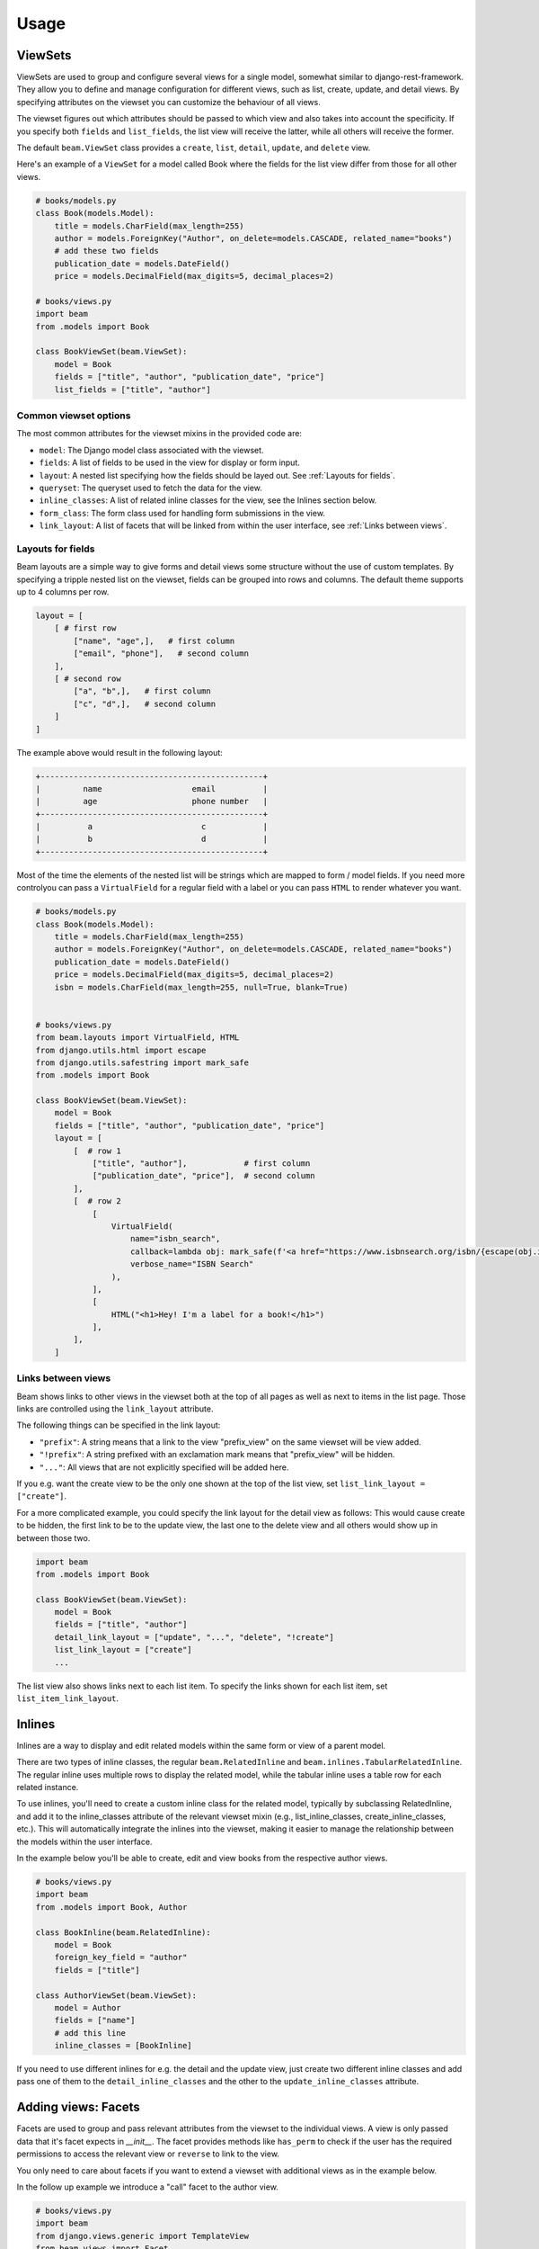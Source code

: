 =============
Usage
=============

.. _ViewSets usage:

ViewSets
--------
ViewSets are used to group and configure several views for a single model,
somewhat similar to django-rest-framework. They allow you to define and
manage configuration for different views, such as list, create, update,
and detail views. By specifying attributes on the viewset you can customize
the behaviour of all views.

The viewset figures out which attributes should be passed to which view and also takes into account
the specificity. If you specify both ``fields`` and ``list_fields``, the list view will receive
the latter, while all others will receive the former.

The default ``beam.ViewSet`` class provides a ``create``, ``list``, ``detail``, ``update``, and ``delete`` view.

Here's an example of a ``ViewSet`` for a model called Book where the fields for the list view differ from
those for all other views.

.. code-block:: python

    # books/models.py
    class Book(models.Model):
        title = models.CharField(max_length=255)
        author = models.ForeignKey("Author", on_delete=models.CASCADE, related_name="books")
        # add these two fields
        publication_date = models.DateField()
        price = models.DecimalField(max_digits=5, decimal_places=2)

    # books/views.py
    import beam
    from .models import Book

    class BookViewSet(beam.ViewSet):
        model = Book
        fields = ["title", "author", "publication_date", "price"]
        list_fields = ["title", "author"]


Common viewset options
^^^^^^^^^^^^^^^^^^^^^^
The most common attributes for the viewset mixins in the provided code are:

- ``model``: The Django model class associated with the viewset.
- ``fields``: A list of fields to be used in the view for display or form input.
- ``layout``: A nested list specifying how the fields should be layed out. See :ref:`Layouts for fields`.
- ``queryset``: The queryset used to fetch the data for the view.
- ``inline_classes``: A list of related inline classes for the view, see the Inlines section below.
- ``form_class``: The form class used for handling form submissions in the view.
- ``link_layout``: A list of facets that will be linked from within the user interface, see :ref:`Links between views`.


.. TODO For a complete list of attributes, see the documentation for the respective viewset mixins.

.. _Layouts for fields:

Layouts for fields
^^^^^^^^^^^^^^^^^^

Beam layouts are a simple way to give forms and detail views
some structure without the use of custom templates.
By specifying a tripple nested list on the viewset, fields can be grouped into
rows and columns. The default theme supports up to 4 columns per row.

.. code-block:: python

    layout = [
        [ # first row
            ["name", "age",],   # first column
            ["email", "phone"],   # second column
        ],
        [ # second row
            ["a", "b",],   # first column
            ["c", "d",],   # second column
        ]
    ]

The example above would result in the following layout:

.. code-block::

    +-----------------------------------------------+
    |         name                   email          |
    |         age                    phone number   |
    +-----------------------------------------------+
    |          a                       c            |
    |          b                       d            |
    +-----------------------------------------------+

Most of the time the  elements of the nested list will be strings which are mapped to form / model fields.
If you need more controlyou can pass a ``VirtualField`` for a regular field with a label or
you can pass ``HTML`` to render whatever you want.

.. code-block:: python

    # books/models.py
    class Book(models.Model):
        title = models.CharField(max_length=255)
        author = models.ForeignKey("Author", on_delete=models.CASCADE, related_name="books")
        publication_date = models.DateField()
        price = models.DecimalField(max_digits=5, decimal_places=2)
        isbn = models.CharField(max_length=255, null=True, blank=True)


    # books/views.py
    from beam.layouts import VirtualField, HTML
    from django.utils.html import escape
    from django.utils.safestring import mark_safe
    from .models import Book

    class BookViewSet(beam.ViewSet):
        model = Book
        fields = ["title", "author", "publication_date", "price"]
        layout = [
            [  # row 1
                ["title", "author"],            # first column
                ["publication_date", "price"],  # second column
            ],
            [  # row 2
                [
                    VirtualField(
                        name="isbn_search",
                        callback=lambda obj: mark_safe(f'<a href="https://www.isbnsearch.org/isbn/{escape(obj.isbn)}">Search ISBN</a>'),
                        verbose_name="ISBN Search"
                    ),
                ],
                [
                    HTML("<h1>Hey! I'm a label for a book!</h1>")
                ],
            ],
        ]
.. _Links between views:

Links between views
^^^^^^^^^^^^^^^^^^^^
Beam shows links to other views in the viewset both at the top of all pages
as well as next to items in the list page. Those links are controlled using the ``link_layout`` attribute.

The following things can be specified in the link layout:

- ``"prefix"``: A string means that a link to the view "prefix_view" on the same viewset will be view added.
- ``"!prefix"``: A string prefixed with an exclamation mark means that "prefix_view" will be hidden.
- ``"..."``: All views that are not explicitly specified will be added here.


If you e.g. want the create view to be the only one shown at the top of the list view, set
``list_link_layout = ["create"]``.

For a more complicated example, you could specify the link layout for the detail view as follows:
This would cause create to be hidden, the first link to be to the update view, the last one to
the delete view and all others would show up in between those two.

.. code-block:: python

    import beam
    from .models import Book

    class BookViewSet(beam.ViewSet):
        model = Book
        fields = ["title", "author"]
        detail_link_layout = ["update", "...", "delete", "!create"]
        list_link_layout = ["create"]
        ...

The list view also shows links next to each list item.
To specify the links shown for each list item, set ``list_item_link_layout``.


Inlines
-------
Inlines are a way to display and edit related models within the same form or view of a parent model.

There are two types of inline classes, the regular ``beam.RelatedInline`` and ``beam.inlines.TabularRelatedInline``.
The regular inline uses multiple rows to display the related model, while the tabular inline uses
a table row for each related instance.

To use inlines, you'll need to create a custom inline class for the related model, typically by subclassing RelatedInline, and add it to the inline_classes attribute of the relevant viewset mixin (e.g., list_inline_classes, create_inline_classes, etc.). This will automatically integrate the inlines into the viewset, making it easier to manage the relationship between the models within the user interface.

In the example below you'll be able to create, edit and view books from the respective author views.

.. code-block:: python

    # books/views.py
    import beam
    from .models import Book, Author

    class BookInline(beam.RelatedInline):
        model = Book
        foreign_key_field = "author"
        fields = ["title"]

    class AuthorViewSet(beam.ViewSet):
        model = Author
        fields = ["name"]
        # add this line
        inline_classes = [BookInline]

If you need to use different inlines for e.g. the detail and the update view, just create two different inline classes and add
pass one of them to the ``detail_inline_classes`` and the other to the ``update_inline_classes`` attribute.


Adding views: Facets
------------------------

Facets are used to group and pass relevant attributes from the viewset to
the individual views. A view is only passed data that it's facet expects in
`__init__`. The facet provides methods like ``has_perm`` to check if the user
has the required permissions to access the relevant view or ``reverse`` to link
to the view.

You only need to care about facets if you want to extend a viewset with
additional views as in the example below.

In the follow up example we introduce a "call" facet to the author view.

.. code-block:: python

    # books/views.py
    import beam
    from django.views.generic import TemplateView
    from beam.views import Facet
    from .models import Author

    class AuthorViewSet(beam.ViewSet):
        model = Author
        fields = ["name"]

        # add these lines
        call_facet = Facet
        call_url = "<str:pk>/call/"
        call_url_kwargs = {"pk": "pk"}
        call_permission = "authors.view_author"
        call_view_class = AuthorCallView
        call_verbose_name = "Call author!"

    class AuthorCallView(beam.views.FacetMixin, TemplateView):
        phone = None
        template_name = "authors/author_call.html"

         # pass author from kwargs to context for template
        def get_context_data(self, **kwargs):
            context = super().get_context_data(**kwargs)
            author_pk = self.kwargs.get("pk", None)

            try:
                context["author"] = Author.objects.get(pk=author_pk)
            except Author.DoesNotExist:
                pass

            return context


    # books/templates/authors/author_call.html
    # See next section for overriding templates
    {% extends "beam/detail.html" %}
    {% block details_container %}
        Calling {{ author.title }} ... ring ring!
    {% endblock %}

Overriding templates
---------------------

Beam uses the class based views from Django's generic views. This means that
when you create a template ``<app_label>/<model_name><template_name_suffix>.html``
it will be used for the respective view. For example, if you have a
model ``customers.Customer`` and create a template ``customers/customer_detail.html``
it will be used for the detail view of the ``CustomerViewSet``.

Beam also adds a template name based on the facet name. For example, if you
have a facet ``call_facet`` and create a template ``customers/customer_call.html``
it will be used for the call view.

Beam also provides default templates for all base view.

``beam/create.html``, ``beam/update.html``, ``beam/detail.html``, ``beam/delete.html``, ``beam/list.html``

You can override these templates by creating a template with the same name in your app's ``templates`` directory.

They are all based on the same base template ``beam/base.html`` which you can also override.
The base template is also the place where you can add custom CSS and JS.

.. _Actions:

Actions
-------
You can use actions to add custom functionality to list views. Actions are
displayed as a dropdown at the top of the list view. When the user clicks on the apply
button, the action's ``apply`` method is called with the selected
objects as arguments.

Actions can provide a ``form`` attribute which will be used to display a form
when the action is selected. The form can be used to collect additional
options from the user.

An action can be added to the list view by adding it to the ``list_actions`` attribute.

The below example will add a button to the list view which will send an email
with the given subject and message to all selected customers.

.. code-block:: python

    # books/models.py
    from django.db import models

    class Email(models.Model):
        subject = models.CharField(max_length=255)
        message = models.TextField()
        recipient = models.EmailField()


    # books/forms.py
    from django import forms
    from .models import Email

    class SendEmailForm(forms.ModelForm):
        class Meta:
            model = Email
            fields = ["subject", "message", "recipient"]


    # books/actions.py
    from django.core.mail import send_mail
    import beam
    from beam.actions import Action

    class SendEmailAction(Action):
        label = "Send email"
        form = SendEmailForm

        def apply(self, request, queryset):
            send_mail(
                self.form.cleaned_data["subject"],
                self.form.cleaned_data["message"],
                "no-reply@example.com",
                queryset.objects.values_list("email", flat=True)
            )

        def get_success_message(self):
            return "Sent {count} emails".format(
                count=self.count,
            )


    # books/views.py
    import beam
    from .models import Author
    from .actions import SendEmailAction

    class AuthorViewSet(beam.ViewSet):
        model = Author
        fields = ["name"]

        # add this line
        list_actions = [SendEmailAction]
